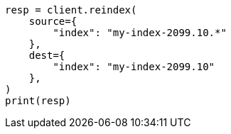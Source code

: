 // This file is autogenerated, DO NOT EDIT
// how-to/size-your-shards.asciidoc:511

[source, python]
----
resp = client.reindex(
    source={
        "index": "my-index-2099.10.*"
    },
    dest={
        "index": "my-index-2099.10"
    },
)
print(resp)
----
